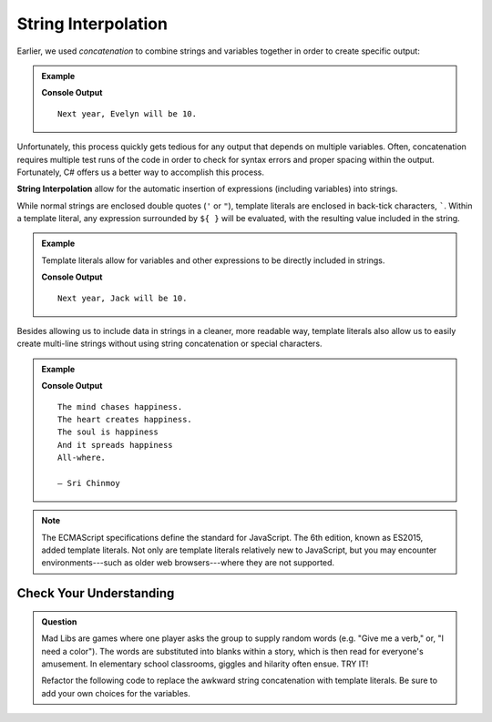 String Interpolation
=====================

Earlier, we used *concatenation* to combine strings and variables together in
order to create specific output:

.. admonition:: Example

   .. sourcecode:: csharp
      :linenos:

      string name = "Evelyn";
      int currentAge = 9;

      Console.WriteLine("Next year, " + name + " will be " + (currentAge + 1) + ".");

   **Console Output**

   ::

      Next year, Evelyn will be 10.

Unfortunately, this process quickly gets tedious for any output that depends on
multiple variables. Often, concatenation requires multiple test runs of the
code in order to check for syntax errors and proper spacing within the output.
Fortunately, C# offers us a better way to accomplish this process.

.. index:: ! template literal

**String Interpolation** allow for the automatic insertion of expressions
(including variables) into strings.

While normal strings are enclosed double quotes (``'`` or ``"``),
template literals are enclosed in back-tick characters, `````. Within a
template literal, any expression surrounded by ``${ }`` will be evaluated, with
the resulting value included in the string.

.. admonition:: Example

   Template literals allow for variables and other expressions to be directly
   included in strings.

   .. sourcecode:: js
      :linenos:

      let name = "Jack";
      let currentAge = 9;

      console.log(`Next year, ${name} will be ${currentAge + 1}.`);

   **Console Output**

   ::

      Next year, Jack will be 10.

Besides allowing us to include data in strings in a cleaner, more readable way,
template literals also allow us to easily create multi-line strings without
using string concatenation or special characters.

.. admonition:: Example

   .. sourcecode:: js
      :linenos:

      let poem = `The mind chases happiness.
      The heart creates happiness.
      The soul is happiness
      And it spreads happiness
      All-where.

      – Sri Chinmoy`;

      console.log(poem);

   **Console Output**

   ::

      The mind chases happiness.
      The heart creates happiness.
      The soul is happiness
      And it spreads happiness
      All-where.

      – Sri Chinmoy

.. admonition:: Note

   The ECMAScript specifications define the standard for JavaScript. The 6th
   edition, known as ES2015, added template literals. Not only are template
   literals relatively new to JavaScript, but you may encounter
   environments---such as older web browsers---where they are not supported.






Check Your Understanding
------------------------

.. admonition:: Question

   Mad Libs are games where one player asks the group to supply random words
   (e.g. "Give me a verb," or, "I need a color"). The words are substituted
   into blanks within a story, which is then read for everyone's amusement. In
   elementary school classrooms, giggles and hilarity often ensue. TRY IT!

   Refactor the following code to replace the awkward string concatenation with template literals. Be sure to add your own choices for the variables.

   .. replit:: js
      :linenos:
      :slug: String-Mad-Lib

      let pluralNoun = ;
      let name = ;
      let verb = ;
      let adjective = ;
      let color = ;

      console.log("JavaScript provides a "+ color +" collection of tools — including " + adjective + " syntax and " + pluralNoun + " — that allows "+ name +" to "+ verb +" with strings.")
